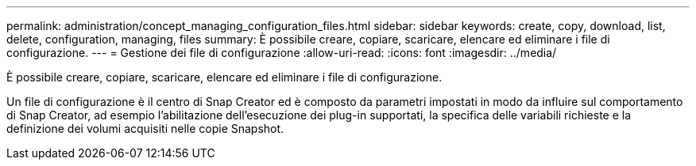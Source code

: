 ---
permalink: administration/concept_managing_configuration_files.html 
sidebar: sidebar 
keywords: create, copy, download, list, delete, configuration, managing, files 
summary: È possibile creare, copiare, scaricare, elencare ed eliminare i file di configurazione. 
---
= Gestione dei file di configurazione
:allow-uri-read: 
:icons: font
:imagesdir: ../media/


[role="lead"]
È possibile creare, copiare, scaricare, elencare ed eliminare i file di configurazione.

Un file di configurazione è il centro di Snap Creator ed è composto da parametri impostati in modo da influire sul comportamento di Snap Creator, ad esempio l'abilitazione dell'esecuzione dei plug-in supportati, la specifica delle variabili richieste e la definizione dei volumi acquisiti nelle copie Snapshot.
